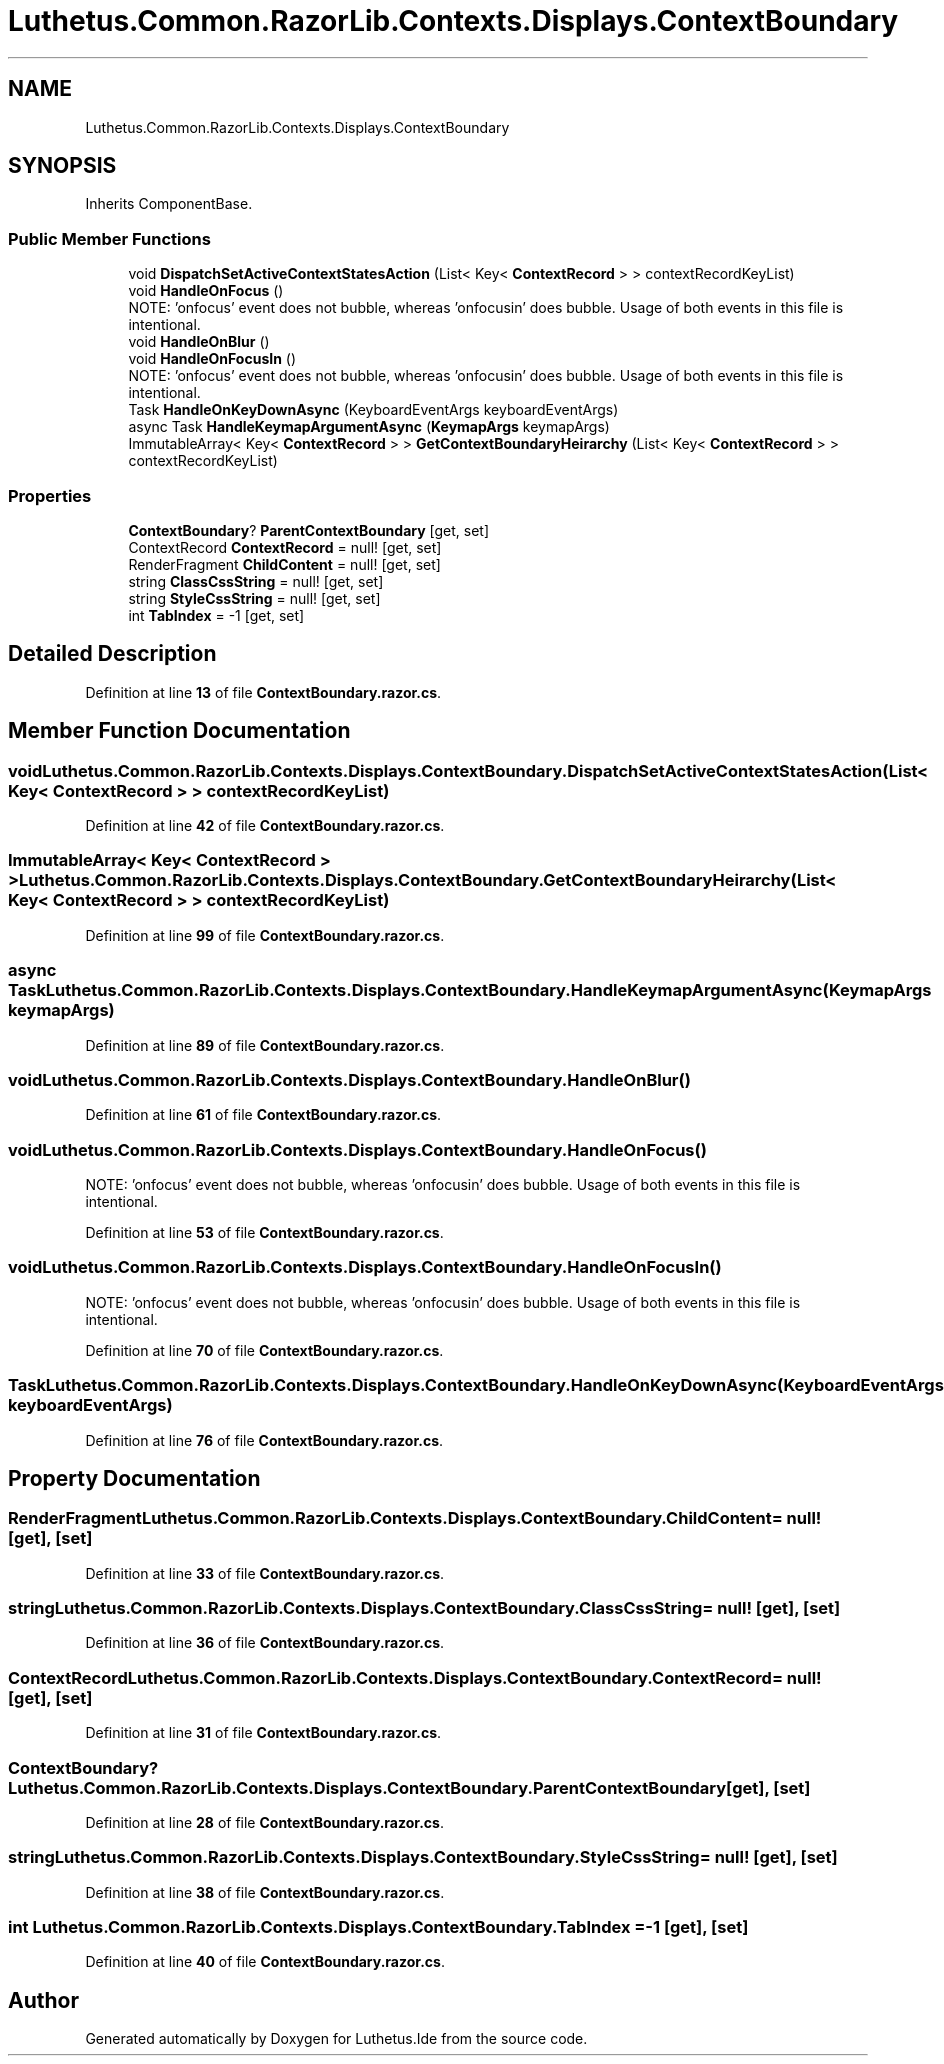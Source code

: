 .TH "Luthetus.Common.RazorLib.Contexts.Displays.ContextBoundary" 3 "Version 1.0.0" "Luthetus.Ide" \" -*- nroff -*-
.ad l
.nh
.SH NAME
Luthetus.Common.RazorLib.Contexts.Displays.ContextBoundary
.SH SYNOPSIS
.br
.PP
.PP
Inherits ComponentBase\&.
.SS "Public Member Functions"

.in +1c
.ti -1c
.RI "void \fBDispatchSetActiveContextStatesAction\fP (List< Key< \fBContextRecord\fP > > contextRecordKeyList)"
.br
.ti -1c
.RI "void \fBHandleOnFocus\fP ()"
.br
.RI "NOTE: 'onfocus' event does not bubble, whereas 'onfocusin' does bubble\&. Usage of both events in this file is intentional\&. "
.ti -1c
.RI "void \fBHandleOnBlur\fP ()"
.br
.ti -1c
.RI "void \fBHandleOnFocusIn\fP ()"
.br
.RI "NOTE: 'onfocus' event does not bubble, whereas 'onfocusin' does bubble\&. Usage of both events in this file is intentional\&. "
.ti -1c
.RI "Task \fBHandleOnKeyDownAsync\fP (KeyboardEventArgs keyboardEventArgs)"
.br
.ti -1c
.RI "async Task \fBHandleKeymapArgumentAsync\fP (\fBKeymapArgs\fP keymapArgs)"
.br
.ti -1c
.RI "ImmutableArray< Key< \fBContextRecord\fP > > \fBGetContextBoundaryHeirarchy\fP (List< Key< \fBContextRecord\fP > > contextRecordKeyList)"
.br
.in -1c
.SS "Properties"

.in +1c
.ti -1c
.RI "\fBContextBoundary\fP? \fBParentContextBoundary\fP\fR [get, set]\fP"
.br
.ti -1c
.RI "ContextRecord \fBContextRecord\fP = null!\fR [get, set]\fP"
.br
.ti -1c
.RI "RenderFragment \fBChildContent\fP = null!\fR [get, set]\fP"
.br
.ti -1c
.RI "string \fBClassCssString\fP = null!\fR [get, set]\fP"
.br
.ti -1c
.RI "string \fBStyleCssString\fP = null!\fR [get, set]\fP"
.br
.ti -1c
.RI "int \fBTabIndex\fP = \-1\fR [get, set]\fP"
.br
.in -1c
.SH "Detailed Description"
.PP 
Definition at line \fB13\fP of file \fBContextBoundary\&.razor\&.cs\fP\&.
.SH "Member Function Documentation"
.PP 
.SS "void Luthetus\&.Common\&.RazorLib\&.Contexts\&.Displays\&.ContextBoundary\&.DispatchSetActiveContextStatesAction (List< Key< \fBContextRecord\fP > > contextRecordKeyList)"

.PP
Definition at line \fB42\fP of file \fBContextBoundary\&.razor\&.cs\fP\&.
.SS "ImmutableArray< Key< \fBContextRecord\fP > > Luthetus\&.Common\&.RazorLib\&.Contexts\&.Displays\&.ContextBoundary\&.GetContextBoundaryHeirarchy (List< Key< \fBContextRecord\fP > > contextRecordKeyList)"

.PP
Definition at line \fB99\fP of file \fBContextBoundary\&.razor\&.cs\fP\&.
.SS "async Task Luthetus\&.Common\&.RazorLib\&.Contexts\&.Displays\&.ContextBoundary\&.HandleKeymapArgumentAsync (\fBKeymapArgs\fP keymapArgs)"

.PP
Definition at line \fB89\fP of file \fBContextBoundary\&.razor\&.cs\fP\&.
.SS "void Luthetus\&.Common\&.RazorLib\&.Contexts\&.Displays\&.ContextBoundary\&.HandleOnBlur ()"

.PP
Definition at line \fB61\fP of file \fBContextBoundary\&.razor\&.cs\fP\&.
.SS "void Luthetus\&.Common\&.RazorLib\&.Contexts\&.Displays\&.ContextBoundary\&.HandleOnFocus ()"

.PP
NOTE: 'onfocus' event does not bubble, whereas 'onfocusin' does bubble\&. Usage of both events in this file is intentional\&. 
.PP
Definition at line \fB53\fP of file \fBContextBoundary\&.razor\&.cs\fP\&.
.SS "void Luthetus\&.Common\&.RazorLib\&.Contexts\&.Displays\&.ContextBoundary\&.HandleOnFocusIn ()"

.PP
NOTE: 'onfocus' event does not bubble, whereas 'onfocusin' does bubble\&. Usage of both events in this file is intentional\&. 
.PP
Definition at line \fB70\fP of file \fBContextBoundary\&.razor\&.cs\fP\&.
.SS "Task Luthetus\&.Common\&.RazorLib\&.Contexts\&.Displays\&.ContextBoundary\&.HandleOnKeyDownAsync (KeyboardEventArgs keyboardEventArgs)"

.PP
Definition at line \fB76\fP of file \fBContextBoundary\&.razor\&.cs\fP\&.
.SH "Property Documentation"
.PP 
.SS "RenderFragment Luthetus\&.Common\&.RazorLib\&.Contexts\&.Displays\&.ContextBoundary\&.ChildContent = null!\fR [get]\fP, \fR [set]\fP"

.PP
Definition at line \fB33\fP of file \fBContextBoundary\&.razor\&.cs\fP\&.
.SS "string Luthetus\&.Common\&.RazorLib\&.Contexts\&.Displays\&.ContextBoundary\&.ClassCssString = null!\fR [get]\fP, \fR [set]\fP"

.PP
Definition at line \fB36\fP of file \fBContextBoundary\&.razor\&.cs\fP\&.
.SS "ContextRecord Luthetus\&.Common\&.RazorLib\&.Contexts\&.Displays\&.ContextBoundary\&.ContextRecord = null!\fR [get]\fP, \fR [set]\fP"

.PP
Definition at line \fB31\fP of file \fBContextBoundary\&.razor\&.cs\fP\&.
.SS "\fBContextBoundary\fP? Luthetus\&.Common\&.RazorLib\&.Contexts\&.Displays\&.ContextBoundary\&.ParentContextBoundary\fR [get]\fP, \fR [set]\fP"

.PP
Definition at line \fB28\fP of file \fBContextBoundary\&.razor\&.cs\fP\&.
.SS "string Luthetus\&.Common\&.RazorLib\&.Contexts\&.Displays\&.ContextBoundary\&.StyleCssString = null!\fR [get]\fP, \fR [set]\fP"

.PP
Definition at line \fB38\fP of file \fBContextBoundary\&.razor\&.cs\fP\&.
.SS "int Luthetus\&.Common\&.RazorLib\&.Contexts\&.Displays\&.ContextBoundary\&.TabIndex = \-1\fR [get]\fP, \fR [set]\fP"

.PP
Definition at line \fB40\fP of file \fBContextBoundary\&.razor\&.cs\fP\&.

.SH "Author"
.PP 
Generated automatically by Doxygen for Luthetus\&.Ide from the source code\&.
